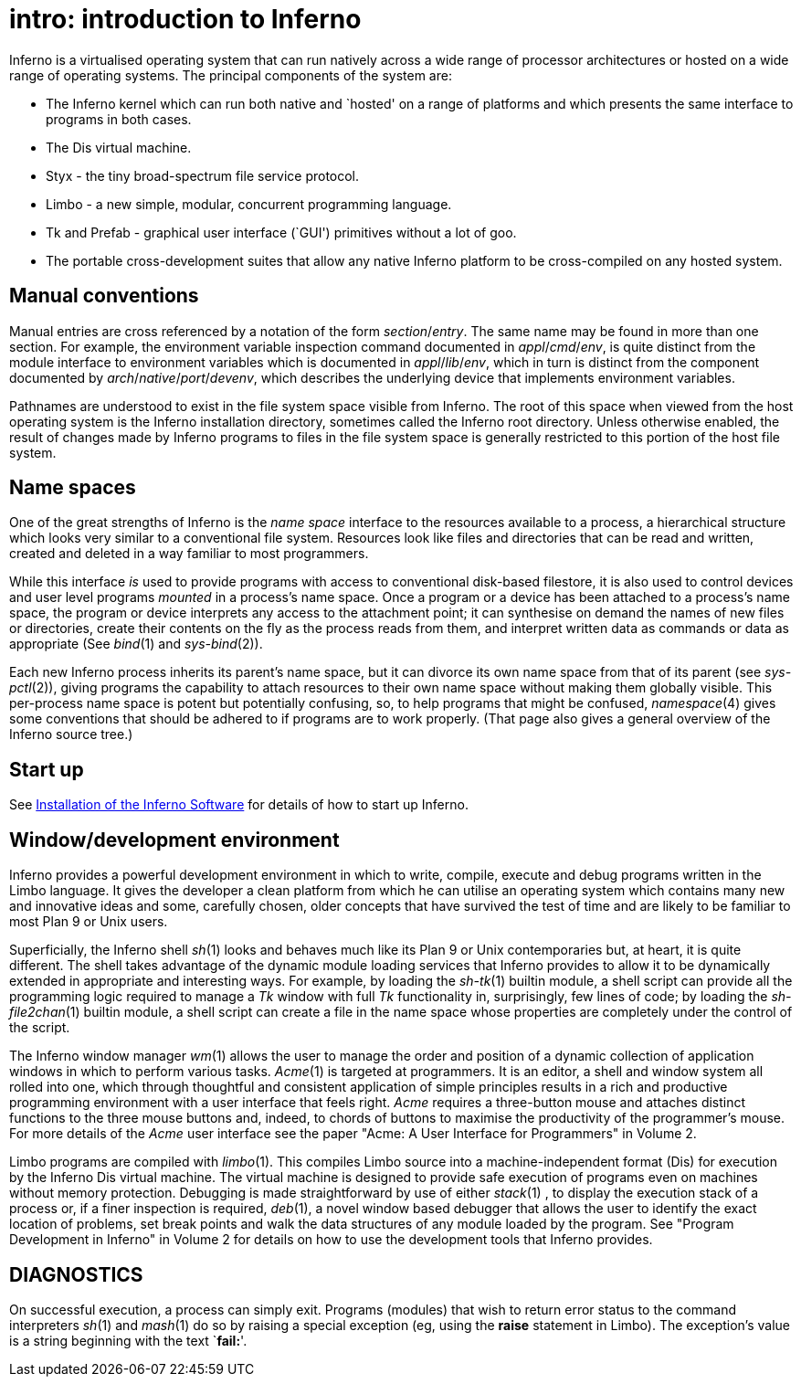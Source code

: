 = intro: introduction to Inferno


Inferno is a virtualised operating system that can run natively across a wide range of processor architectures or hosted on a wide range of operating systems.
The principal components of the system are:

* The Inferno kernel which can run both native and `hosted' on a range of platforms and which presents the same interface to programs in both cases.
* The Dis virtual machine.
* Styx - the tiny broad-spectrum file service protocol.
* Limbo - a new simple, modular, concurrent programming language.
* Tk and Prefab - graphical user interface (`GUI') primitives without a lot of goo.
* The portable cross-development suites that allow any native Inferno platform to be cross-compiled on any hosted system.


== Manual conventions

Manual entries are cross referenced by a notation of the form _section_/_entry_.
The same name may be found in more than one section.
For example, the environment variable inspection command documented in _appl_/_cmd_/_env_, is quite distinct from the module interface to environment variables which is documented in _appl_/_lib_/_env_, which in turn is distinct from the component documented by _arch_/_native_/_port_/_devenv_, which describes the underlying device that implements environment variables.

Pathnames are understood to exist in the file system space visible from Inferno.
The root of this space when viewed from the host operating system is the Inferno installation directory, sometimes called the Inferno root directory.
Unless otherwise enabled, the result of changes made by Inferno programs to files in the file system space is generally restricted to this portion of the host file system.

== Name spaces

One of the great strengths of Inferno is the _name space_ interface to the resources available to a process, a hierarchical structure which looks very similar to a conventional file system.
Resources look like files and directories that can be read and written, created and deleted in a way familiar to most programmers.

While this interface _is_ used to provide programs with access to conventional disk-based filestore, it is also used to control devices and user level programs _mounted_ in a process's name space.
Once a program or a device has been attached to a process's name space, the program or device interprets any access to the attachment point;
it can synthesise on demand the names of new files or directories, create their contents on the fly as the process reads from them, and interpret written data as commands or data as appropriate (See _bind_(1) and _sys-bind_(2)).

Each new Inferno process inherits its parent's name space, but it can divorce its own name space from that of its parent (see _sys-pctl_(2)), giving programs the capability to attach resources to their own name space without making them globally visible.
This per-process name space is potent but potentially confusing, so, to help programs that might be confused, _namespace_(4) gives some conventions that should be adhered to if programs are to work properly.
(That page also gives a general overview of the Inferno source tree.)

== Start up

See link:/manual/install[Installation of the Inferno Software] for details of how to start up Inferno.

== Window/development environment

Inferno provides a powerful development environment in which to write, compile, execute and debug programs written in the Limbo language.
It gives the developer a clean platform from which he can utilise an operating system which contains many new and innovative ideas and some, carefully chosen, older concepts that have survived the test of time and are likely to be familiar to most Plan 9 or Unix users.

Superficially, the Inferno shell _sh_(1) looks and behaves much like its Plan 9 or Unix contemporaries but, at heart, it is quite different.
The shell takes advantage of the dynamic module loading services that Inferno provides to allow it to be dynamically extended in appropriate and interesting ways.
For example, by loading the _sh-tk_(1) builtin module, a shell script can provide all the programming logic required to manage a _Tk_ window with full _Tk_ functionality in, surprisingly, few
lines of code;
by loading the _sh-file2chan_(1) builtin module, a shell script can create a file in the name space whose properties are completely under the control of the script.

The Inferno window manager _wm_(1) allows the user to manage the order and position of a dynamic collection of application windows in which to perform various tasks.
_Acme_(1) is targeted at programmers.
It is an editor, a shell and window system all rolled into one, which through thoughtful and consistent application of simple principles results in a rich and productive programming environment with a user interface that feels right.
_Acme_ requires a three-button mouse and attaches distinct functions to the three mouse buttons and, indeed, to chords of buttons to maximise the productivity of the programmer's mouse.
For more details of the _Acme_ user interface see the paper "Acme: A User Interface for Programmers" in Volume 2.

Limbo programs are compiled with _limbo_(1).
This compiles Limbo source into a machine-independent format (Dis) for execution by the Inferno Dis virtual machine.
The virtual machine is designed to provide safe execution of programs even on machines without memory protection.
Debugging is made straightforward by use of either _stack_(1) , to display the execution stack of a process or, if a finer inspection is required, _deb_(1), a novel window based debugger that allows the user to identify the exact location of problems, set break points and walk the data structures of any module loaded by the program.
See "Program Development in Inferno" in Volume 2 for details on how to use the development tools that Inferno provides.


== DIAGNOSTICS

On successful execution, a process can simply exit. Programs (modules)
that wish to return error status to the command interpreters _sh_(1) and
_mash_(1) do so by raising a special exception (eg, using the *raise*
statement in Limbo). The exception's value is a string beginning with
the text `**fail:**'.

